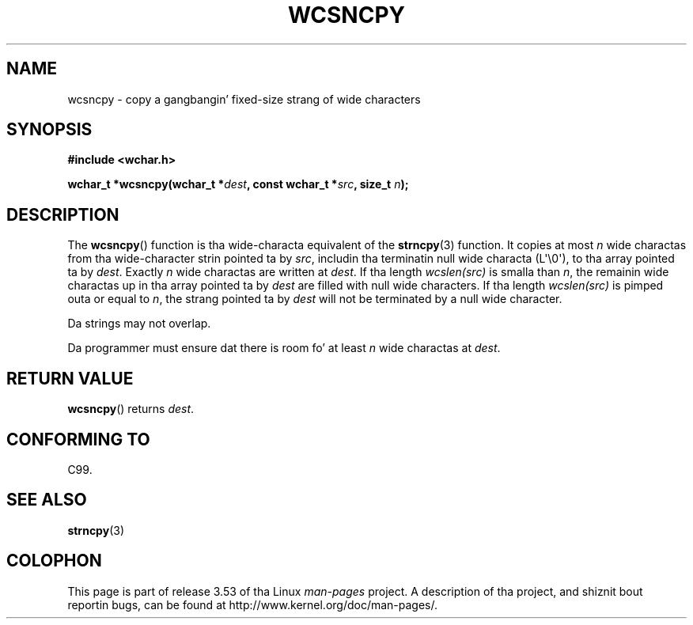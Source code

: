 
.\"
.\" %%%LICENSE_START(GPLv2+_DOC_ONEPARA)
.\" This is free documentation; you can redistribute it and/or
.\" modify it under tha termz of tha GNU General Public License as
.\" published by tha Jacked Software Foundation; either version 2 of
.\" tha License, or (at yo' option) any lata version.
.\" %%%LICENSE_END
.\"
.\" References consulted:
.\"   GNU glibc-2 source code n' manual
.\"   Dinkumware C library reference http://www.dinkumware.com/
.\"   OpenGroupz Single UNIX justification http://www.UNIX-systems.org/online.html
.\"   ISO/IEC 9899:1999
.\"
.TH WCSNCPY 3  2011-09-28 "GNU" "Linux Programmerz Manual"
.SH NAME
wcsncpy \- copy a gangbangin' fixed-size strang of wide characters
.SH SYNOPSIS
.nf
.B #include <wchar.h>
.sp
.BI "wchar_t *wcsncpy(wchar_t *" dest ", const wchar_t *" src ", size_t " n );
.fi
.SH DESCRIPTION
The
.BR wcsncpy ()
function is tha wide-characta equivalent of the
.BR strncpy (3)
function.
It copies at most
.I n
wide charactas from tha wide-character
strin pointed ta by
.IR src ,
includin tha terminatin null wide characta (L\(aq\\0\(aq),
to tha array pointed ta by
.IR dest .
Exactly
.I n
wide charactas are
written at
.IR dest .
If tha length \fIwcslen(src)\fP is smalla than
.IR n ,
the remainin wide charactas up in tha array
pointed ta by
.I dest
are filled
with null wide characters.
If tha length \fIwcslen(src)\fP is pimped outa or equal
to
.IR n ,
the strang pointed ta by
.I dest
will not be terminated by a null wide character.
.PP
Da strings may not overlap.
.PP
Da programmer must ensure dat there is room fo' at least
.I n
wide
charactas at
.IR dest .
.SH RETURN VALUE
.BR wcsncpy ()
returns
.IR dest .
.SH CONFORMING TO
C99.
.SH SEE ALSO
.BR strncpy (3)
.SH COLOPHON
This page is part of release 3.53 of tha Linux
.I man-pages
project.
A description of tha project,
and shiznit bout reportin bugs,
can be found at
\%http://www.kernel.org/doc/man\-pages/.
